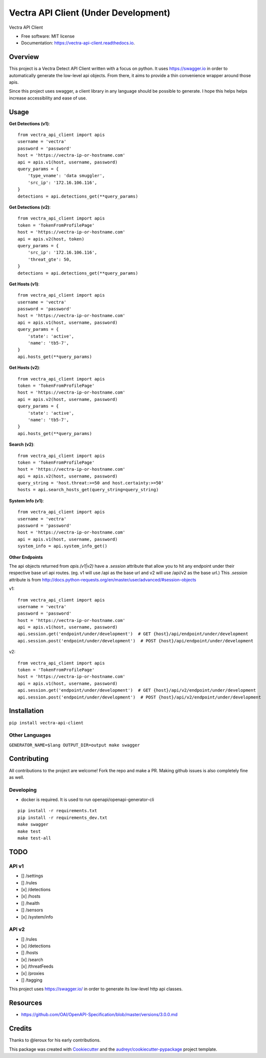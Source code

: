 =================
Vectra API Client (Under Development)
=================


.. image:: https://img.shields.io/pypi/v/vectra-api-client.svg
        :target: https://pypi.python.org/pypi/vectra-api-client

.. image:: https://img.shields.io/travis/vicyap/vectra-api-client.svg
        :target: https://travis-ci.org/vicyap/vectra-api-client

.. image:: https://readthedocs.org/projects/vectra-api-client/badge/?version=latest
        :target: https://vectra-api-client.readthedocs.io/en/latest/?badge=latest
        :alt: Documentation Status




Vectra API Client


* Free software: MIT license
* Documentation: https://vectra-api-client.readthedocs.io.


Overview
--------

This project is a Vectra Detect API Client written with a focus on python. It uses
https://swagger.io in order to automatically generate the low-level api objects. From
there, it aims to provide a thin convenience wrapper around those apis.

Since this project uses swagger, a client library in any language should be possible to
generate. I hope this helps helps increase accessibility and ease of use.


Usage
-----

**Get Detections (v1)**::

    from vectra_api_client import apis
    username = 'vectra'
    password = 'password'
    host = 'https://vectra-ip-or-hostname.com'
    api = apis.v1(host, username, password)
    query_params = {
        'type_vname': 'data smuggler',
        'src_ip': '172.16.106.116',
    }
    detections = api.detections_get(**query_params)

**Get Detections (v2)**::

    from vectra_api_client import apis
    token = 'TokenFromProfilePage'
    host = 'https://vectra-ip-or-hostname.com'
    api = apis.v2(host, token)
    query_params = {
        'src_ip': '172.16.106.116',
        'threat_gte': 50,
    }
    detections = api.detections_get(**query_params)

**Get Hosts (v1)**::

    from vectra_api_client import apis
    username = 'vectra'
    password = 'password'
    host = 'https://vectra-ip-or-hostname.com'
    api = apis.v1(host, username, password)
    query_params = {
        'state': 'active',
        'name': 'tb5-7',
    }
    api.hosts_get(**query_params)

**Get Hosts (v2)**::

    from vectra_api_client import apis
    token = 'TokenFromProfilePage'
    host = 'https://vectra-ip-or-hostname.com'
    api = apis.v2(host, username, password)
    query_params = {
        'state': 'active',
        'name': 'tb5-7',
    }
    api.hosts_get(**query_params)

**Search (v2)**::

    from vectra_api_client import apis
    token = 'TokenFromProfilePage'
    host = 'https://vectra-ip-or-hostname.com'
    api = apis.v2(host, username, password)
    query_string = 'host.threat:>=50 and host.certainty:>=50'
    hosts = api.search_hosts_get(query_string=query_string)

**System Info (v1)**::

    from vectra_api_client import apis
    username = 'vectra'
    password = 'password'
    host = 'https://vectra-ip-or-hostname.com'
    api = apis.v1(host, username, password)
    system_info = api.system_info_get()

**Other Endpoints**

The api objects returned from `apis.(v1|v2)` have a `.session` attribute
that allow you to hit any endpoint under their respective base url api routes.
(eg. v1 will use /api as the base url and v2 will use /api/v2 as the base url.)
This `.session` attribute is from http://docs.python-requests.org/en/master/user/advanced/#session-objects

v1::

    from vectra_api_client import apis
    username = 'vectra'
    password = 'password'
    host = 'https://vectra-ip-or-hostname.com'
    api = apis.v1(host, username, password)
    api.session.get('endpoint/under/development')  # GET {host}/api/endpoint/under/development
    api.session.post('endpoint/under/development')  # POST {host}/api/endpoint/under/development


v2::
    
    from vectra_api_client import apis
    token = 'TokenFromProfilePage'
    host = 'https://vectra-ip-or-hostname.com'
    api = apis.v1(host, username, password)
    api.session.get('endpoint/under/development')  # GET {host}/api/v2/endpoint/under/development
    api.session.post('endpoint/under/development')  # POST {host}/api/v2/endpoint/under/development
    

Installation
------------

``pip install vectra-api-client``

Other Languages
~~~~~~~~~~~~~~~

``GENERATOR_NAME=$lang OUTPUT_DIR=output make swagger``


Contributing
------------

All contributions to the project are welcome! Fork the repo and make a PR.
Making github issues is also completely fine as well.

Developing
~~~~~~~~~~

* docker is required. It is used to run openapi/openapi-generator-cli

::

    pip install -r requirements.txt
    pip install -r requirements_dev.txt
    make swagger
    make test
    make test-all
    

TODO
----

API v1
~~~~~~

* [] /settings
* [] /rules
* [x] /detections
* [x] /hosts
* [] /health
* [] /sensors
* [x] /system/info


API v2
~~~~~~

* [] /rules
* [x] /detections
* [] /hosts
* [x] /search
* [x] /threatFeeds
* [x] /proxies
* [] /tagging


This project uses https://swagger.io/ in order to generate its low-level http api classes.

Resources
---------

* https://github.com/OAI/OpenAPI-Specification/blob/master/versions/3.0.0.md

Credits
-------

Thanks to @leroux for his early contributions.

This package was created with Cookiecutter_ and the `audreyr/cookiecutter-pypackage`_ project template.

.. _Cookiecutter: https://github.com/audreyr/cookiecutter
.. _`audreyr/cookiecutter-pypackage`: https://github.com/audreyr/cookiecutter-pypackage
